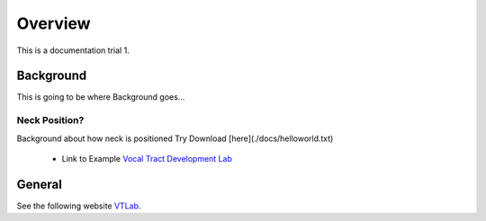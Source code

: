 Overview
========

This is a documentation trial 1. 

Background
----------
This is going to be where Background goes...


Neck Position?
**************
Background about how neck is positioned
Try Download [here](./docs/helloworld.txt) 
	* Link to Example `Vocal Tract Development Lab <http://www.waisman.wisc.edu/vocal>`_


General
-------
See the following website VTLab_.


.. _VTLab: http://www.waisman.wisc.edu/vocal/



